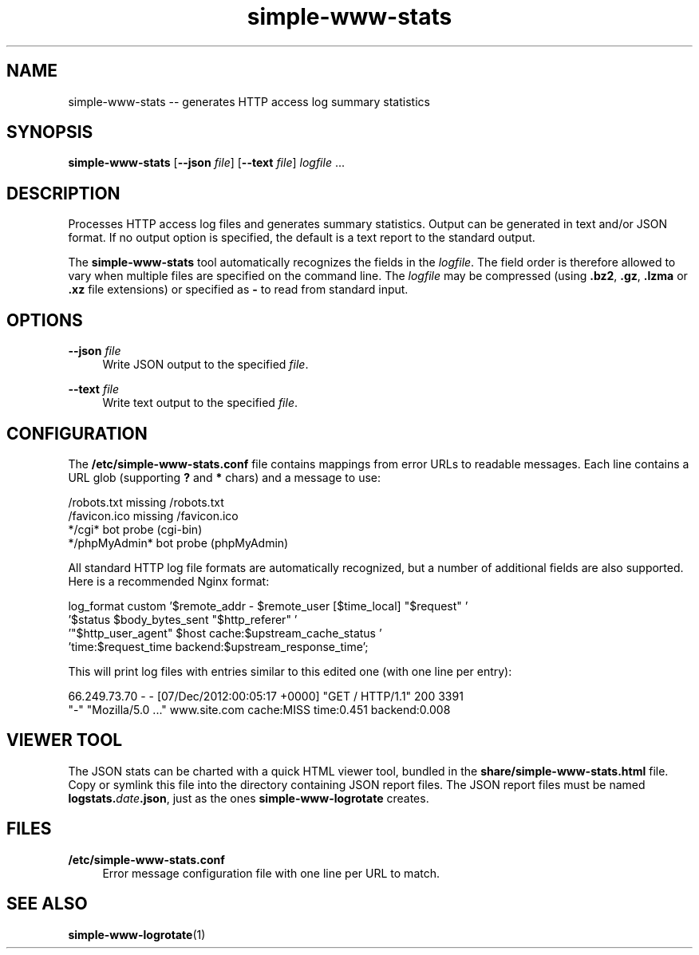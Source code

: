 .TH "simple-www-stats" "1" "Simple-Admin" "" "Simple-Admin"
.\" -----------------------------------------------------------------
.\" * disable hyphenation
.nh
.\" * disable justification (adjust text to left margin only)
.ad l
.\" -----------------------------------------------------------------
.SH "NAME"
simple-www-stats -- generates HTTP access log summary statistics
.SH "SYNOPSIS"
.sp
.nf
\fBsimple-www-stats\fR [\fB--json \fIfile\fR] [\fB--text \fIfile\fR] \fIlogfile\fR ...
.fi
.sp
.SH "DESCRIPTION"
.sp
Processes HTTP access log files and generates summary statistics. Output can
be generated in text and/or JSON format. If no output option is specified, the
default is a text report to the standard output.

The \fBsimple-www-stats\fR tool automatically recognizes the fields in the
\fIlogfile\fR. The field order is therefore allowed to vary when multiple files
are specified on the command line. The \fIlogfile\fR may be compressed (using
\fB.bz2\fR, \fB.gz\fR, \fB.lzma\fR or \fB.xz\fR file extensions) or specified
as \fB-\fR to read from standard input.
.sp
.SH "OPTIONS"
.sp
\fB--json \fIfile\fR
.RS 4
Write JSON output to the specified \fIfile\fR.
.RE

\fB--text \fIfile\fR
.RS 4
Write text output to the specified \fIfile\fR.
.RE
.sp
.SH "CONFIGURATION"
.sp
The \fB/etc/simple-www-stats.conf\fR file contains mappings from error URLs
to readable messages. Each line contains a URL glob (supporting \fB?\fR and
\fB*\fR chars) and a message to use:

.nf
    /robots.txt                     missing /robots.txt
    /favicon.ico                    missing /favicon.ico
    */cgi*                          bot probe (cgi-bin)
    */phpMyAdmin*                   bot probe (phpMyAdmin)
.fi

All standard HTTP log file formats are automatically recognized, but a number
of additional fields are also supported. Here is a recommended Nginx format:

.nf
    log_format custom '$remote_addr - $remote_user [$time_local] "$request" '
                      '$status $body_bytes_sent "$http_referer" '
                      '"$http_user_agent" $host cache:$upstream_cache_status '
                      'time:$request_time backend:$upstream_response_time';
.fi

This will print log files with entries similar to this edited one (with one
line per entry):

.nf
    66.249.73.70 - - [07/Dec/2012:00:05:17 +0000] "GET / HTTP/1.1" 200 3391
    "-" "Mozilla/5.0 ..." www.site.com cache:MISS time:0.451 backend:0.008
.fi
.sp
.SH "VIEWER TOOL"
.sp
The JSON stats can be charted with a quick HTML viewer tool, bundled in the
\fBshare/simple-www-stats.html\fR file. Copy or symlink this file into the
directory containing JSON report files. The JSON report files must be named
\fBlogstats.\fIdate\fB.json\fR, just as the ones \fBsimple-www-logrotate\fR
creates.
.sp
.SH "FILES"
.sp
.B /etc/simple-www-stats.conf
.RS 4
Error message configuration file with one line per URL to match.
.RE
.sp
.SH "SEE ALSO"
.sp
\fBsimple-www-logrotate\fR(1)
